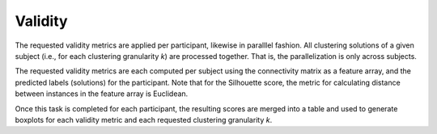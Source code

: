 .. _TaskValidity:

========
Validity
========
The requested validity metrics are applied per participant, likewise in paralllel fashion. All clustering solutions of
a given subject (i.e., for each clustering granularity *k*) are processed together. That is, the parallelization is only
across subjects.

The requested validity metrics are each computed per subject using the connectivity matrix as a feature array, and the
predicted labels (solutions) for the participant. Note that for the Silhouette score, the metric for calculating
distance between instances in the feature array is Euclidean.

Once this task is completed for each participant, the resulting scores are merged into a table and used to generate
boxplots for each validity metric and each requested clustering granularity *k*.